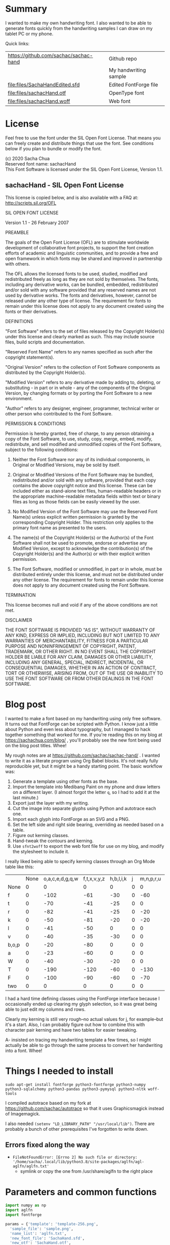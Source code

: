 #+PROPERTY: header-args python  :noweb yes :dir "/home/sacha/code/font/files" :exports both

* Summary

I wanted to make my own handwriting font. I also wanted to be able to
generate fonts quickly from the handwriting samples I can draw on my
tablet PC or my phone.

Quick links:

| https://github.com/sachac/sachac-hand | Github repo           |
| [[file:files/sample.png]]                 | My handwriting sample |
| [[file:files/SachaHandEdited.sfd]]        | Edited FontForge file |
| [[file:files/sachacHand.otf]]             | OpenType font         |
| [[file:files/sachacHand.woff]]            | Web font              |

* License

Feel free to use the font under the SIL Open Font License. That means
you can freely create and distribute things that use the font. See
conditions below if you plan to bundle or modify the font.

(c) 2020 Sacha Chua \\
Reserved font name: sachacHand \\
This Font Software is licensed under the SIL Open Font License, Version 1.1. \\

** sachacHand - SIL Open Font License

This license is copied below, and is also available with a FAQ at: http://scripts.sil.org/OFL


SIL OPEN FONT LICENSE

Version 1.1 - 26 February 2007


PREAMBLE

The goals of the Open Font License (OFL) are to stimulate worldwide
development of collaborative font projects, to support the font creation
efforts of academic and linguistic communities, and to provide a free and
open framework in which fonts may be shared and improved in partnership
with others.

The OFL allows the licensed fonts to be used, studied, modified and
redistributed freely as long as they are not sold by themselves. The
fonts, including any derivative works, can be bundled, embedded,
redistributed and/or sold with any software provided that any reserved
names are not used by derivative works. The fonts and derivatives,
however, cannot be released under any other type of license. The
requirement for fonts to remain under this license does not apply
to any document created using the fonts or their derivatives.


DEFINITIONS

"Font Software" refers to the set of files released by the Copyright
Holder(s) under this license and clearly marked as such. This may
include source files, build scripts and documentation.

"Reserved Font Name" refers to any names specified as such after the
copyright statement(s).

"Original Version" refers to the collection of Font Software components as
distributed by the Copyright Holder(s).

"Modified Version" refers to any derivative made by adding to, deleting,
or substituting - in part or in whole - any of the components of the
Original Version, by changing formats or by porting the Font Software to a
new environment.

"Author" refers to any designer, engineer, programmer, technical
writer or other person who contributed to the Font Software.


PERMISSION & CONDITIONS

Permission is hereby granted, free of charge, to any person obtaining
a copy of the Font Software, to use, study, copy, merge, embed, modify,
redistribute, and sell modified and unmodified copies of the Font
Software, subject to the following conditions:

1. Neither the Font Software nor any of its individual components, in Original or Modified Versions, may be sold by itself.

2. Original or Modified Versions of the Font Software may be bundled, redistributed and/or sold with any software, provided that each copy contains the above copyright notice and this license. These can be included either as stand-alone text files, human-readable headers or in the appropriate machine-readable metadata fields within text or binary files as long as those fields can be easily viewed by the user.

3. No Modified Version of the Font Software may use the Reserved Font Name(s) unless explicit written permission is granted by the corresponding Copyright Holder. This restriction only applies to the primary font name as presented to the users.

4. The name(s) of the Copyright Holder(s) or the Author(s) of the Font Software shall not be used to promote, endorse or advertise any Modified Version, except to acknowledge the contribution(s) of the Copyright Holder(s) and the Author(s) or with their explicit written permission.

5. The Font Software, modified or unmodified, in part or in whole, must be distributed entirely under this license, and must not be distributed under any other license. The requirement for fonts to remain under this license does not apply to any document created using the Font Software.


TERMINATION

This license becomes null and void if any of the above conditions are
not met.


DISCLAIMER

THE FONT SOFTWARE IS PROVIDED "AS IS", WITHOUT WARRANTY OF ANY KIND,
EXPRESS OR IMPLIED, INCLUDING BUT NOT LIMITED TO ANY WARRANTIES OF
MERCHANTABILITY, FITNESS FOR A PARTICULAR PURPOSE AND NONINFRINGEMENT
OF COPYRIGHT, PATENT, TRADEMARK, OR OTHER RIGHT. IN NO EVENT SHALL THE
COPYRIGHT HOLDER BE LIABLE FOR ANY CLAIM, DAMAGES OR OTHER LIABILITY,
INCLUDING ANY GENERAL, SPECIAL, INDIRECT, INCIDENTAL, OR CONSEQUENTIAL
DAMAGES, WHETHER IN AN ACTION OF CONTRACT, TORT OR OTHERWISE, ARISING
FROM, OUT OF THE USE OR INABILITY TO USE THE FONT SOFTWARE OR FROM
OTHER DEALINGS IN THE FONT SOFTWARE.


* Blog post
  :PROPERTIES:
  :ID:       o2b:cbd413ee-7c20-47da-9cda-666a2909b0d0
  :POST_DATE: [2020-06-05 Fri 00:20]
  :POSTID:   29568
  :BLOG:     sacha
  :END:

I wanted to make a font based on my handwriting using only free
software. It turns out that FontForge can be scripted with Python. I
know just a little about Python and even less about typography, but I
managed to hack together something that worked for me. If you're
reading this on my blog at https://sachachua.com/blog/ , you'll
probably see the new font being used on the blog post titles. Whee!

My rough notes are at
https://github.com/sachac/sachac-hand/ . I wanted
to write it as a literate program using Org Babel blocks. It's not
really fully reproducible yet, but it might be a handy starting point.
The basic workflow was:

1. Generate a template using other fonts as the base.
2. Import the template into Medibang Paint on my phone and draw
   letters on a different layer. (I almost forgot the letter =q=, so I
   had to add it at the last minute.)
3. Export just the layer with my writing.
4. Cut the image into separate glyphs using Python and autotrace each one.
5. Import each glyph into FontForge as an SVG and a PNG.
6. Set the left side and right side bearing, overriding as needed based on a table.
7. Figure out kerning classes. 
8. Hand-tweak the contours and kerning.
9. Use =sfnt2woff= to export the web font file for use on my blog, and modify the stylesheet to include it.

I really liked being able to specify kerning classes through an Org
Mode table like this:

  |       | None | o,a,c,e,d,g,q,w | f,t,x,v,y,z | h,b,l,i,k | j | m,n,p,r,u |    s |    T | zero |
  | None  |    0 |               0 |           0 |         0 | 0 |         0 |    0 |    0 |    0 |
  | f     |    0 |            -102 |         -61 |       -30 | 0 |       -60 |    0 | -120 |  -70 |
  | t     |    0 |             -70 |         -41 |       -25 | 0 |         0 |    0 | -120 |  -10 |
  | r     |    0 |             -82 |         -41 |       -25 | 0 |       -20 |    0 | -120 |   29 |
  | k     |    0 |             -50 |         -81 |       -20 | 0 |       -20 |  -48 | -120 |  -79 |
  | l     |    0 |             -41 |         -50 |         0 | 0 |         0 |    0 | -120 |  -52 |
  | v     |    0 |             -40 |         -35 |       -30 | 0 |         0 |    0 | -120 |   30 |
  | b,o,p |    0 |             -20 |         -80 |         0 | 0 |         0 |    0 | -120 |   43 |
  | a     |    0 |             -23 |         -60 |         0 | 0 |         0 |    0 | -120 |    7 |
  | W     |    0 |             -40 |         -30 |       -20 | 0 |         0 |    0 | -120 |   17 |
  | T     |    0 |            -190 |        -120 |       -60 | 0 |      -130 |    0 |    0 | -188 |
  | F     |    0 |            -100 |         -90 |       -60 | 0 |       -70 | -100 |  -40 | -166 |
  | two   |    0 |               0 |           0 |         0 | 0 |         0 |    0 |    0 |  -53 |

I had a hard time defining classes using the FontForge interface
because I occasionally ended up clearing my glyph selection, so it was
great being able to just edit my columns and rows. 

Clearly my kerning is still very rough--no actual values for j, for
example--but it's a start. Also, I can probably figure out how to
combine this with character pair kerning and have two tables for
easier tweaking.

A- insisted on tracing my handwriting template a few times, so I might
actually be able to go through the same process to convert her
handwriting into a font. Whee!

* Things I needed to install 

=sudo apt-get install fontforge python3-fontforge python3-numpy python3-sqlalchemy python3-pandas python3-pymysql python3-nltk woff-tools=

I compiled autotrace based on my fork at https://github.com/sachac/autotrace so that it uses Graphicsmagick instead of Imagemagick.

I also needed =(setenv "LD_LIBRARY_PATH" "/usr/local/lib")=. There are probably a bunch of other prerequisites I've forgotten to write down.

** Errors fixed along the way

- =FileNotFoundError: [Errno 2] No such file or directory: '/home/sacha/.local/lib/python3.8/site-packages/aglfn/agl-aglfn/aglfn.txt'=
  - symlink or copy the one from /usr/share/aglfn to the right place

* Parameters and common functions

#+NAME: params
#+begin_src python :results none :eval no
import numpy as np
import aglfn
import fontforge

params = {'template': 'template-256.png',
  'sample_file': 'sample.png',
  'name_list': 'aglfn.txt',
  'new_font_file': 'SachaHand.sfd',
  'new_otf': 'SachaHand.otf',
  'new_font_name': 'sachacHand',
  'default_bearing': 40,
  'new_family_name': 'sachacFonts',
  'text_color': 'lightgray',
  'new_full_name': 'sachacHand',
  'glyph_dir': 'glyphs/',
  'output_text': 'ooooooooonnnnnnnnn hhhhhhhooooohhhhhoooohohohoho',
  'output_file': 'output.pdf',
  'letters': 'HOnodpagscebhklftijmnruwvxyzCGABRDLEFIJKMNPQSTUVWXYZ0123456789?:;-–—=!\'’"“”@/\\~_#$%&()*+,.<>[]^`{|}q',
  'direction': 'vertical',
  'rows': 10, 
  'columns': 10, 
  'x_height': 325,
  'em': 1000, 
  'em_width': 1000, 
  'ascent': 800, 
  'descent': 200, 
  'height': 500, 
  'width': 500, 
  'caps': 650,
  'line_width': 3
  }
params['font_size'] = int(params['em'] * 0.88)
params['baseline'] = params['em'] - params['descent']

def transpose_letters(letters, width, height):
  return ''.join(np.reshape(list(letters.ljust(width * height)), (height, width)).transpose().reshape(-1))

def get_letter_matrix(params):
  matrix = np.reshape(list(params['letters'].ljust(params['rows'] * params['columns']))[0:params['rows'] * params['columns']], (params['rows'], params['columns']))
  if params['direction'] == 'vertical':
    matrix = matrix.transpose()
  return matrix

def glyph_filename_base(ch):
  return 'uni%s-%s' % (hex(ord(ch)).replace('0x', '').zfill(4), aglfn.name(ch))

def load_font(params):
  return fontforge.open(params['new_font_file'])

def save_font(font, params):
  font.save(params['new_font_file'])
  font.generate(params['new_otf'])
#+end_src


* Generate guidelines
** Code to make the template

#+NAME: template
#+begin_src python :results none :eval no
from PIL import Image, ImageFont, ImageDraw
<<params>>
#LETTERS = 'abcd'
# Baseline is red
# descent: lightblue
def draw_letter(origin, letter, params):
  draw = params['draw']
  draw.line((origin[0], origin[1], origin[0], origin[1] + params['em']), fill='lightgray', width=params['line_width'])
  draw.line((origin[0], origin[1] + params['ascent'] - params['x_height'], origin[0] + params['em_width'], origin[1] + params['ascent'] - params['x_height']), fill='lightgray', width=params['line_width'])
  draw.line((origin[0], origin[1] + params['ascent'], origin[0] + params['em_width'], origin[1] + params['ascent']), fill='red', width=params['line_width'])
  draw.line((origin[0], origin[1] + params['ascent'] - params['caps'], origin[0] + params['em_width'], origin[1] + params['ascent'] - params['caps']), fill='lightgreen', width=params['line_width'])
  draw.line((origin[0], origin[1], origin[0] + params['em_width'], origin[1]), fill='black', width=params['line_width'])
  width, height = draw.textsize(letter, font=params['font'])
  draw.text((origin[0] + (params['em_width'] - width) / 2, origin[1]), letter, font=params['font'], fill=params['text_color'])

def make_template(params):
  img = Image.new('RGB', (params['columns'] * params['em'], params['rows'] * params['em_width']), 'white')
  params['draw'] = ImageDraw.Draw(img)
  params['font'] = ImageFont.truetype(params['font_name'], params['font_size'])
  matrix = get_letter_matrix(params)
  for r, row in enumerate(matrix):
    for c, ch in enumerate(row):
      draw_letter((c * params['em_width'], r * params['em']), ch, params)
  img.thumbnail((params['columns'] * params['height'], params['columns'] * params['width']))
  img.save(params['template'])
  return params['template']
#+end_src

** Actually make the templates

#+begin_src python :results file
  <<template>>
  make_template({**params, 'font_name': '/home/sacha/.fonts/Romochka.otf', 'template': 'template-romochka.png'}) 
  make_template({**params, 'font_name': '/home/sacha/.fonts/Breip.ttf', 'template': 'template-breip.png'}) 
  # return make_template({**params, 'font_name': '/home/sacha/.fonts/KGPrimaryDots.ttf', 
  # 'letters': 'abcdefghijklmnopqrstuvwxyzABCDEFGHIJKLMNOPQRSTUVWXYZ01234567890?:;-–—=!\'’"“”@/\\~_#$%&()*+,.<>[]^`{|}', 'direction': 'horizontal', 'text_color': 'black',
  # 'template': 'template-kg.png', 'ascent': 675, 'descent': 375, 'caps': 525, 'x_height': 300}) 
  return make_template({**params, 'font_name': '/home/sacha/.fonts/Romochka.otf', 
  'template': 'template-sample.png', 'direction': 'horizontal', 'rows': 4, 'columns': 4, 'height': 100, 'width': 100 }) 
#+end_src

#+RESULTS:
[[file:files/template-sample.png]]

* Cut into glyphs

#+NAME: glyph_filename
#+begin_src python 
#+end_src

#+begin_src python :results output
import os
import libxml2
from PIL import Image, ImageOps
import subprocess
<<params>>
<<glyph_filename>>
im = Image.open(params['sample_file']).convert('1')
letters = params['letters']
if params['direction'] == 'vertical':
  letters = transpose_letters(letters, params['columns'], params['rows'])
matrix = np.reshape(list(letters), (params['rows'], params['columns']))
for r, row in enumerate(matrix):
  top = r * params['height']
  bottom = top + params['height']
  for c, ch in enumerate(row):
    left = c * params['width']
    right = left + params['width']
    small = im.crop((left, top, right, bottom))
    filename = os.path.join(params['glyph_dir'], glyph_filename_base(ch) + '.pbm')
    small.save(filename)
    svg = filename.replace('.pbm', '.svg')
    png = filename.replace('.pbm', '.png')
    small.save(png)
    subprocess.call(['autotrace', '-output-file', svg, filename])
    doc = libxml2.parseFile(svg)
    root = doc.children
    child = root.children
    child.next.unlinkNode()
    doc.saveFile(svg)
#+end_src

#+RESULTS:

* Import SVG outlines into font

#+BEGIN_SRC python :results output
import fontforge
import os
import aglfn
<<params>>
fontforge.loadNamelist(params['name_list'])
font = fontforge.font()
font.em = params['height']
font.encoding = 'UnicodeFull'
font.fontname = params['new_font_name']
font.familyname = params['new_family_name']
font.fullname = params['new_family_name']
cut_letters = params['letters']
if params['direction'] == 'vertical':
  cut_letters = transpose_letters(cut_letters, params['columns'], params['rows'])
for i, ch in enumerate(cut_letters):
  if ch == ' ': continue
  try:
    name = aglfn.name(ch)
    glyph = font.createMappedChar(name)
    base = 'uni%s-%s' % (hex(ord(ch)).replace('0x', '').zfill(4), name)
    svg_filename = os.path.join(params['glyph_dir'], base + '.svg')
    png_filename = os.path.join(params['glyph_dir'], base + '.png')
    glyph.importOutlines(png_filename)
    glyph.importOutlines(svg_filename)
  except:
    print("Error with ", ch)
    pass
font.em = params['em']
font.descent = params['descent']
font.ascent = params['ascent']
save_font(font, params)
#+END_SRC

#+RESULTS:

* Adjust bearings

#+NAME: bearings
|   | Left | Right |
|---+------+-------|
| k |    4 |       |
| r |   22 |       |
| j |  -90 |       |
| s |   24 |       |

#+NAME: set_bearings
#+begin_src python :results output :var bearings=bearings
<<params>>
font = load_font(params)
space = font.createMappedChar(' ')
space.width = int(params['em'] / 5)
for ch in params['letters']:
  if ch == ' ': continue
  try:
    glyph = font.createMappedChar(aglfn.name(ch))
    glyph.left_side_bearing = glyph.right_side_bearing = params['default_bearing'] 
  except:
    print("Error with ", ch)
for row in bearings:
  g = font.createMappedChar(row[0])
  if row[1]:
    g.left_side_bearing = row[1]
  if row[2]:
    g.right_side_bearing = row[2]
save_font(font, params)
#+end_src

#+RESULTS: set_bearings

* Kern the font

Rows are first characters, columns are second characters.

#+NAME: kerning_matrix
  |       | None | o,a,c,e,d,g,q,w | f,t,x,v,y,z | h,b,l,i,k | j | m,n,p,r,u |    s |    T | zero |
  | None  |    0 |               0 |           0 |         0 | 0 |         0 |    0 |    0 |    0 |
  | f     |    0 |            -102 |         -61 |       -30 | 0 |       -60 |    0 | -120 |  -70 |
  | t     |    0 |             -70 |         -41 |       -25 | 0 |         0 |    0 | -120 |  -10 |
  | r     |    0 |             -82 |         -41 |       -25 | 0 |       -20 |    0 | -120 |   29 |
  | k     |    0 |             -50 |         -81 |       -20 | 0 |       -20 |  -48 | -120 |  -79 |
  | l     |    0 |             -41 |         -50 |         0 | 0 |         0 |    0 | -120 |  -52 |
  | v     |    0 |             -40 |         -35 |       -30 | 0 |         0 |    0 | -120 |   30 |
  | b,o,p |    0 |             -20 |         -80 |         0 | 0 |         0 |    0 | -120 |   43 |
  | a     |    0 |             -23 |         -60 |         0 | 0 |         0 |    0 | -120 |    7 |
  | W     |    0 |             -40 |         -30 |       -20 | 0 |         0 |    0 | -120 |   17 |
  | T     |    0 |            -190 |        -120 |       -60 | 0 |      -130 |    0 |    0 | -188 |
  | F     |    0 |            -100 |         -90 |       -60 | 0 |       -70 | -100 |  -40 | -166 |
  | two   |    0 |               0 |           0 |         0 | 0 |         0 |    0 |    0 |  -53 |

#+NAME: kern_classes
#+begin_src python :results output :var kerning=kerning_matrix :session "kern"
  <<params>>
  font = load_font(params)
  try:
    font.removeLookup('kern')
  except:
    print("Starting from scratch")    
  font.addLookup("kern", "gpos_pair", 0, [["kern",[["latn",["dflt"]]]]])
  offsets = np.asarray(kerning)
  classes_right = [None if (x == "" or x == "None") else x.split(",") for x in offsets[0,1:]]
  classes_left = [None if (x == "" or x == "None") else x.split(',') for x in offsets[1:,0]]
  offset_list = [0 if x == "" else int(x) for x in offsets[1:,1:].reshape(-1)]
  print(classes_left)
  print(classes_right)
  print(offset_list)
  font.addKerningClass("kern", "kern-1", classes_left, classes_right, offset_list)
  save_font(font, params)
#+end_src

#+RESULTS: kern_classes
: [None, ['f'], ['t'], ['r'], ['k'], ['l'], ['v'], ['b', 'o', 'p'], ['a'], ['W'], ['T'], ['F'], ['two']]
: [None, ['o', 'a', 'c', 'e', 'd', 'g', 'q', 'w'], ['f', 't', 'x', 'v', 'y', 'z'], ['h', 'b', 'l', 'i', 'k'], ['j'], ['m', 'n', 'p', 'r', 'u'], ['s'], ['T'], ['zero']]
: [0, 0, 0, 0, 0, 0, 0, 0, 0, 0, -102, -61, -30, 0, -60, 0, -120, -70, 0, -70, -41, -25, 0, 0, 0, -120, -10, 0, -82, -41, -25, 0, -20, 0, -120, 29, 0, -50, -81, -20, 0, -20, -48, -120, -79, 0, -41, -50, 0, 0, 0, 0, -120, -52, 0, -40, -35, -30, 0, 0, 0, -120, 30, 0, -20, -80, 0, 0, 0, 0, -120, 43, 0, -23, -60, 0, 0, 0, 0, -120, 7, 0, -40, -30, -20, 0, 0, 0, -120, 17, 0, -190, -120, -60, 0, -130, 0, 0, -188, 0, -100, -90, -60, 0, -70, -100, -40, -166, 0, 0, 0, 0, 0, 0, 0, 0, -53]

* Display sample text

#+NAME: sample
#+begin_src python :results file :var filename="check" :var text="Hello world" :var size=70 :var font_file="" :var bg="white" :var fg="black"
from PIL import Image, ImageFont, ImageDraw
import os
import hashlib
<<params>>
if font_file == "":
  font_file = params['new_otf']
font = ImageFont.truetype(font_file, size)
font_size = font.getsize(text)
img = Image.new('LA', (font_size[0] + 20, font_size[1] + 20), bg)
draw = ImageDraw.Draw(img)
draw.text((10, 10), text, fg, font)
if os.path.isdir(filename):
  filename = os.path.join(filename, hashlib.md5(text.encode()).hexdigest() + '.png')
img.save(filename)
return filename
#+end_src

#+RESULTS: sample
[[file:files/check/3e25960a79dbc69b674cd4ec67a72c62.png]]

#+CALL: sample(text="hhhhhoooohhhhhoooohooo")
#+RESULTS:
[[file:files/check/df63774e9861483fab011918259a0101.png]]

* Test the font

[[file:files/test.html]]

#+begin_src html :tangle "files/test.html"
<html>
  <head>
    <style>
     @font-face { font-family: 'SachaHand'; src: url('SachaHand.otf') format('opentype'); }
     body { font-family: 'SachaHand', Alegreya; font-size: 30pt }
    </style>
  </head>
  <body>
    nnnnnaaannnnbbbbnn
    This is a test
    ohohohohohoho
    Emacs News 2020-04-05
    The quick brown fox jumps over the lazy dog.

nnaannnnabnnnnacnnnnadnnnnaennnnafnnnnagnnnnahnnnn
ainnnnajnnnnaknnnnalnnnnamnnnnannnnnaonnnnapnnnnaq
nnnnarnnnnasnnnnatnnnnaunnnnavnnnnawnnnnaxnnnnaynn
nnaznnnnbannnnbbnnnnbcnnnnbdnnnnbennnnbfnnnnbgnnnn
bhnnnnbinnnnbjnnnnbknnnnblnnnnbmnnnnbnnnnnbonnnnbp
nnnnbqnnnnbrnnnnbsnnnnbtnnnnbunnnnbvnnnnbwnnnnbxnn
nnbynnnnbznnnncannnncbnnnnccnnnncdnnnncennnncfnnnn
cgnnnnchnnnncinnnncjnnnncknnnnclnnnncmnnnncnnnnnco
nnnncpnnnncqnnnncrnnnncsnnnnctnnnncunnnncvnnnncwnn
nncxnnnncynnnncznnnndannnndbnnnndcnnnnddnnnndennnn
dfnnnndgnnnndhnnnndinnnndjnnnndknnnndlnnnndmnnnndn
nnnndonnnndpnnnndqnnnndrnnnndsnnnndtnnnndunnnndvnn
nndwnnnndxnnnndynnnndznnnneannnnebnnnnecnnnnednnnn
eennnnefnnnnegnnnnehnnnneinnnnejnnnneknnnnelnnnnem
nnnnennnnneonnnnepnnnneqnnnnernnnnesnnnnetnnnneunn
nnevnnnnewnnnnexnnnneynnnneznnnnfannnnfbnnnnfcnnnn
fdnnnnfennnnffnnnnfgnnnnfhnnnnfinnnnfjnnnnfknnnnfl
nnnnfmnnnnfnnnnnfonnnnfpnnnnfqnnnnfrnnnnfsnnnnftnn
nnfunnnnfvnnnnfwnnnnfxnnnnfynnnnfznnnngannnngbnnnn
gcnnnngdnnnngennnngfnnnnggnnnnghnnnnginnnngjnnnngk
nnnnglnnnngmnnnngnnnnngonnnngpnnnngqnnnngrnnnngsnn
nngtnnnngunnnngvnnnngwnnnngxnnnngynnnngznnnnhannnn
hbnnnnhcnnnnhdnnnnhennnnhfnnnnhgnnnnhhnnnnhinnnnhj
nnnnhknnnnhlnnnnhmnnnnhnnnnnhonnnnhpnnnnhqnnnnhrnn
nnhsnnnnhtnnnnhunnnnhvnnnnhwnnnnhxnnnnhynnnnhznnnn
iannnnibnnnnicnnnnidnnnniennnnifnnnnignnnnihnnnnii
nnnnijnnnniknnnnilnnnnimnnnninnnnnionnnnipnnnniqnn
nnirnnnnisnnnnitnnnniunnnnivnnnniwnnnnixnnnniynnnn
iznnnnjannnnjbnnnnjcnnnnjdnnnnjennnnjfnnnnjgnnnnjh
nnnnjinnnnjjnnnnjknnnnjlnnnnjmnnnnjnnnnnjonnnnjpnn
nnjqnnnnjrnnnnjsnnnnjtnnnnjunnnnjvnnnnjwnnnnjxnnnn
jynnnnjznnnnkannnnkbnnnnkcnnnnkdnnnnkennnnkfnnnnkg
nnnnkhnnnnkinnnnkjnnnnkknnnnklnnnnkmnnnnknnnnnkonn
nnkpnnnnkqnnnnkrnnnnksnnnnktnnnnkunnnnkvnnnnkwnnnn
kxnnnnkynnnnkznnnnlannnnlbnnnnlcnnnnldnnnnlennnnlf
nnnnlgnnnnlhnnnnlinnnnljnnnnlknnnnllnnnnlmnnnnlnnn
nnlonnnnlpnnnnlqnnnnlrnnnnlsnnnnltnnnnlunnnnlvnnnn
lwnnnnlxnnnnlynnnnlznnnnmannnnmbnnnnmcnnnnmdnnnnme
nnnnmfnnnnmgnnnnmhnnnnminnnnmjnnnnmknnnnmlnnnnmmnn
nnmnnnnnmonnnnmpnnnnmqnnnnmrnnnnmsnnnnmtnnnnmunnnn
mvnnnnmwnnnnmxnnnnmynnnnmznnnnnannnnnbnnnnncnnnnnd
nnnnnennnnnfnnnnngnnnnnhnnnnninnnnnjnnnnnknnnnnlnn
nnnmnnnnnnnnnnnonnnnnpnnnnnqnnnnnrnnnnnsnnnnntnnnn
nunnnnnvnnnnnwnnnnnxnnnnnynnnnnznnnnoannnnobnnnnoc
nnnnodnnnnoennnnofnnnnognnnnohnnnnoinnnnojnnnnoknn
nnolnnnnomnnnnonnnnnoonnnnopnnnnoqnnnnornnnnosnnnn
otnnnnounnnnovnnnnownnnnoxnnnnoynnnnoznnnnpannnnpb
nnnnpcnnnnpdnnnnpennnnpfnnnnpgnnnnphnnnnpinnnnpjnn
nnpknnnnplnnnnpmnnnnpnnnnnponnnnppnnnnpqnnnnprnnnn
psnnnnptnnnnpunnnnpvnnnnpwnnnnpxnnnnpynnnnpznnnnqa
nnnnqbnnnnqcnnnnqdnnnnqennnnqfnnnnqgnnnnqhnnnnqinn
nnqjnnnnqknnnnqlnnnnqmnnnnqnnnnnqonnnnqpnnnnqqnnnn
qrnnnnqsnnnnqtnnnnqunnnnqvnnnnqwnnnnqxnnnnqynnnnqz
nnnnrannnnrbnnnnrcnnnnrdnnnnrennnnrfnnnnrgnnnnrhnn
nnrinnnnrjnnnnrknnnnrlnnnnrmnnnnrnnnnnronnnnrpnnnn
rqnnnnrrnnnnrsnnnnrtnnnnrunnnnrvnnnnrwnnnnrxnnnnry
nnnnrznnnnsannnnsbnnnnscnnnnsdnnnnsennnnsfnnnnsgnn
nnshnnnnsinnnnsjnnnnsknnnnslnnnnsmnnnnsnnnnnsonnnn
spnnnnsqnnnnsrnnnnssnnnnstnnnnsunnnnsvnnnnswnnnnsx
nnnnsynnnnsznnnntannnntbnnnntcnnnntdnnnntennnntfnn
nntgnnnnthnnnntinnnntjnnnntknnnntlnnnntmnnnntnnnnn
tonnnntpnnnntqnnnntrnnnntsnnnnttnnnntunnnntvnnnntw
nnnntxnnnntynnnntznnnnuannnnubnnnnucnnnnudnnnnuenn
nnufnnnnugnnnnuhnnnnuinnnnujnnnnuknnnnulnnnnumnnnn
unnnnnuonnnnupnnnnuqnnnnurnnnnusnnnnutnnnnuunnnnuv
nnnnuwnnnnuxnnnnuynnnnuznnnnvannnnvbnnnnvcnnnnvdnn
nnvennnnvfnnnnvgnnnnvhnnnnvinnnnvjnnnnvknnnnvlnnnn
vmnnnnvnnnnnvonnnnvpnnnnvqnnnnvrnnnnvsnnnnvtnnnnvu
nnnnvvnnnnvwnnnnvxnnnnvynnnnvznnnnwannnnwbnnnnwcnn
nnwdnnnnwennnnwfnnnnwgnnnnwhnnnnwinnnnwjnnnnwknnnn
wlnnnnwmnnnnwnnnnnwonnnnwpnnnnwqnnnnwrnnnnwsnnnnwt
nnnnwunnnnwvnnnnwwnnnnwxnnnnwynnnnwznnnnxannnnxbnn
nnxcnnnnxdnnnnxennnnxfnnnnxgnnnnxhnnnnxinnnnxjnnnn
xknnnnxlnnnnxmnnnnxnnnnnxonnnnxpnnnnxqnnnnxrnnnnxs
nnnnxtnnnnxunnnnxvnnnnxwnnnnxxnnnnxynnnnxznnnnyann
nnybnnnnycnnnnydnnnnyennnnyfnnnnygnnnnyhnnnnyinnnn
yjnnnnyknnnnylnnnnymnnnnynnnnnyonnnnypnnnnyqnnnnyr
nnnnysnnnnytnnnnyunnnnyvnnnnywnnnnyxnnnnyynnnnyznn
nnzannnnzbnnnnzcnnnnzdnnnnzennnnzfnnnnzgnnnnzhnnnn
zinnnnzjnnnnzknnnnzlnnnnzmnnnnznnnnnzonnnnzpnnnnzq
nnnnzrnnnnzsnnnnztnnnnzunnnnzvnnnnzwnnnnzxnnnnzynn
nnzznn
#+end_src

Test string from http://www.ninastoessinger.com/stringmaker/index.php

* And then a lot of hand-hacking of the contours later, I have a font!

[[file:files/sachacHand.otf]]
[[file:files/sachacHand.woff]]
[[file:files/SachaHandEdited.sfd]]

* Ideas
** TODO Copy glyphs from hand-edited font
** TODO Alternate glyphs
** TODO Ligatures
** TODO Accents
* Extra stuff
:PROPERTIES:
:header-args: :eval no
:END:
** Figure out what glyphs I want based on my blog headings

 #+NAME: connect-to-db
 #+begin_src python :eval no
 from dotenv import load_dotenv
 from sqlalchemy import create_engine
 import os
 import pandas as pd
 import pymysql
 load_dotenv(dotenv_path="/home/sacha/code/docker/blog/.env", verbose=True)

 sqlEngine       = create_engine('mysql+pymysql://' + os.getenv('PYTHON_DB'), pool_recycle=3600)
 dbConnection    = sqlEngine.connect()
 #+end_src

** Check glyphs

#+begin_src python :results table
<<connect-to-db>>
df           = pd.read_sql("select post_title from wp_posts WHERE post_type='post' AND post_status='publish'", dbConnection);
# Debugging
#q = df[~df['post_title'].str.match('^[A-Za-z0-9\? "\'(),\-:\.\*;/@\!\[\]=_&\?\$\+#^{}\~]+$')]
#print(q)
from collections import Counter
df['filtered'] = df.post_title.str.replace('[A-Za-z0-9\? "\'(),\-:\.\*;/@\!\[\]=_&\?\$\+#^{}\~]+', '')
#print(df['filtered'].apply(list).sum())
res = Counter(df.filtered.apply(list).sum())
return res.most_common()
#+end_src

#+RESULTS:
| Â    | 65 |
| Ã    | 57 |
| ‚    | 39 |
| ƒ    | 33 |
| ’    | 13 |
| £    |  8 |
| \x81 |  4 |
| ¤    |  4 |
| »    |  4 |
| ¦    |  3 |
| ¿    |  3 |
| –    |  3 |
| —    |  2 |
| ¥    |  2 |
| ¨    |  2 |
| €    |  2 |
| ō    |  2 |
| %    |  2 |
| \t   |  1 |
| „    |  1 |
| Ÿ    |  1 |
| Š    |  1 |
| œ    |  1 |
| ¬    |  1 |
| ª    |  1 |
| ž    |  1 |
| <    |  1 |
| >    |  1 |
| ¹    |  1 |
| …    |  1 |
| §    |  1 |
| ¸    |  1 |
| Ž    |  1 |
| ¼    |  1 |
| Œ    |  1 |
| \xa0 |  1 |
| \x8d |  1 |
| †    |  1 |
| «    |  1 |
| ā    |  1 |
| ē    |  1 |
| č    |  1 |

** Look up posts with weird glyphs

#+NAME: check-posts
#+begin_src python :results output :var char="–"
<<connect-to-db>>
df           = pd.read_sql("select id, post_title from wp_posts WHERE post_type='post' AND post_status='publish' AND post_title LIKE %(char)s limit 10;", dbConnection, params={"char": '%' + char + '%'});
print(df)
#+end_src

#+RESULTS: check-posts
:       id                                         post_title
: 0   7059    Wiki organization challenge – thinking out loud
: 1   7330   Setting up my new tablet PC – apps, config, etc.
: 2  22038  Work on the business from the outside, not in ...

** Get frequency of pairs of characters

#+NAME: digrams
#+begin_src python :results value scalar :cache yes
<<connect-to-db>>
df = pd.read_sql("select post_title from wp_posts WHERE post_type='post' AND post_status='publish'", dbConnection);
from collections import Counter
s = df.post_title.apply(list).sum()
res = Counter('{}{}'.format(a, b) for a, b in zip(s, s[1:]))
common = res.most_common(100)
return ''.join([x[0] for x in common])
#+end_src

#+RESULTS[5a3f821b4bbfcb462cebc176c66bcb697c6bf4f2]: digrams
: innge g s  treeron aanesy entit orndthn ee: ted atarr hetont, acstou o fekne rieWe smaalewo 20roea mle w 2itvi e pk rimedietioomchev cly01edlil ve i braisseha Wotdece dcotahih looouticurel laseccssila

** Copy metrics from my edited font

*** Get the glyph bearings

  #+begin_src python :results table
  import fontforge
  import numpy as np
  import pandas as pd
  f = fontforge.open("/home/sacha/code/font/files/SachaHandEdited.sfd")
  return list(map(lambda g: [g.glyphname, g.left_side_bearing, g.right_side_bearing], f.glyphs()))
  #+end_src

  #+RESULTS:
  | a            |               39.0 |                38.0 |
  | b            |               39.0 |   38.59677350874102 |
  | c            | 38.807172523099524 |                39.0 |
  | d            | 38.853036079593494 |   37.70218462414317 |
  | e            |               23.0 |                39.0 |
  | f            |               22.0 |                28.0 |
  | g            |               39.0 |  38.839263397187665 |
  | h            |  42.44897959183673 |  32.244897959183675 |
  | i            |               39.0 |                39.0 |
  | j            |               29.0 |   37.07269908475212 |
  | k            |            38.7232 |                38.0 |
  | l            | 38.849996883261696 |                24.0 |
  | m            |  38.88120540762966 |  61.872974804436524 |
  | n            |  38.41699749411689 |   50.09722712588024 |
  | o            | 38.861850745445174 |   38.36155030599474 |
  | p            |  38.72189349112426 |  38.806185204215126 |
  | q            | 38.635016803781454 |                38.0 |
  | r            | 39.183503419072274 |                39.0 |
  | s            |               39.0 |                38.0 |
  | t            |               39.0 |                39.0 |
  | u            |  38.68004732178092 |   38.39916483580083 |
  | v            |               39.0 |                39.0 |
  | w            |   38.5881853639986 |   38.21114561800016 |
  | x            |               39.0 |                39.0 |
  | y            |              -25.0 |   36.43496760281849 |
  | z            |               39.0 |                39.0 |
  | A            |  39.38789400666183 |                39.0 |
  | B            |               39.0 |   37.98737993209943 |
  | C            |  39.16280761404536 |                38.0 |
  | D            |               39.0 |   39.51459156482764 |
  | E            |               39.0 |                39.0 |
  | F            |               39.0 |                38.0 |
  | G            |               39.0 |  38.966489765633526 |
  | H            |               39.0 |                38.0 |
  | I            |  38.96694214876033 |               39.25 |
  | J            |               39.0 |  38.464468801750854 |
  | K            |  38.59617220614814 |                38.0 |
  | L            |               39.0 |                38.0 |
  | M            | 38.745166004060955 |                38.0 |
  | N            |  38.73987423309397 |  38.115654115187624 |
  | O            |  38.98891966759004 |   38.81665596263048 |
  | P            | 39.107438016528924 |   38.65155124501666 |
  | Q            |  39.08006855188009 |   38.01570072979803 |
  | R            |               39.0 |                38.0 |
  | S            |               39.0 |   37.81373873377618 |
  | T            |               39.0 |                38.0 |
  | U            |              38.75 |   37.93218925782895 |
  | V            |  38.64979175001243 |                38.0 |
  | W            |               39.0 |   38.97697312351511 |
  | X            |               39.0 |                39.0 |
  | Y            |   39.2011995420152 |  38.493344292403606 |
  | Z            | 38.920094771357476 |                39.0 |
  | zero         |  39.02557980683008 |     38.934353847767 |
  | one          |               39.0 |   37.86668813070091 |
  | two          |               39.0 |                38.0 |
  | three        |               39.0 |   38.30090715487154 |
  | four         |  38.61480785064145 |                38.0 |
  | five         |               39.0 |  38.759568693514495 |
  | six          |   39.2019689704218 |   38.50115350183796 |
  | seven        |               39.0 |   39.45880036173975 |
  | eight        |  39.30732386691426 |   38.81767097798502 |
  | nine         |  39.04800948718441 |  37.956930045381114 |
  | question     |  39.35264826217293 |   38.26531143335521 |
  | colon        |               38.5 |   38.70624687253556 |
  | semicolon    |               39.0 |   39.27324858612964 |
  | hyphen       |               39.0 |                38.0 |
  | equal        |               39.0 |                38.0 |
  | exclam       | 38.783020821373505 |                39.0 |
  | quotesingle  |               39.0 | -1.7598547334076642 |
  | at           | 39.229928128979466 |                38.0 |
  | slash        |               39.0 |                38.0 |
  | backslash    |               39.0 |                39.0 |
  | quotedbl     |  38.86626375007093 |   37.95034254612182 |
  | asciitilde   |  38.68727157672891 |                38.0 |
  | underscore   |               39.0 |                39.0 |
  | numbersign   |               39.0 |  38.740379553133494 |
  | dollar       |               39.0 |  38.734693877551024 |
  | percent      |    39.200007286174 |   38.10774096287298 |
  | ampersand    |  38.96710425694502 |   38.68428307198798 |
  | parenleft    | 39.286819706621706 |                39.0 |
  | parenright   |               39.0 |   39.05824335912013 |
  | asterisk     |               39.0 |                38.0 |
  | plus         |               39.0 |                38.0 |
  | comma        |  38.96546178699183 |   38.55278640450004 |
  | period       |  38.83875395420776 |   37.87092262792087 |
  | less         |  38.97840529870042 |                39.0 |
  | greater      |               39.0 |   37.69246464578106 |
  | bracketleft  | 38.788380868145794 |                38.0 |
  | bracketright |               39.0 |                39.0 |
  | asciicircum  |               39.0 |                38.0 |
  | grave        |               39.0 |                39.0 |
  | braceleft    |   38.7827057593821 |                39.0 |
  | bar          |               39.0 |  38.406427221172024 |
  | braceright   |               39.0 |  38.206693605650514 |
  | space        |                0.0 |               243.0 |
  
  kern_name = f.gpos_lookups[0]
  lookup_info = f.getLookupInfo(kern_name)
  sub = f.getLookupSubtables(kern_name)
  (classes_left, classes_right, array) = f.getKerningClass(sub[0])
  classes_left = list(map(lambda x: ''.join(x or ('Other')), classes_left))
  classes_right = list(map(lambda x: ''.join(x or ('Other')), classes_right))
  kerning = np.array(array).reshape(len(classes_left), len(classes_right))
  df = pd.DataFrame(data=kerning, index=classes_left, columns=classes_right)
  return [classes_right] + df.reset_index().values.tolist()
  #+end_src

*** Get the kerning information

  #+begin_src python :results output drawer :var font="/home/sacha/code/font/files/SachaHandEdited.sfd" :eval yes
  import fontforge
  import numpy as np
  import pandas as pd
  import orgbabelhelper as ob
  def out(df, **kwargs):
    print(ob.dataframe_to_orgtable(df, **kwargs))
  f = fontforge.open(font)
  kern_name = f.gpos_lookups[0]
  lookup_info = f.getLookupInfo(kern_name)
  sub = f.getLookupSubtables(kern_name)
  for subtable in sub:
    (classes_left, classes_right, array) = f.getKerningClass(subtable)
    classes_left = list(map(lambda x: 'None' if x is None else ','.join(x), classes_left))
    classes_right = list(map(lambda x: 'None' if x is None else ','.join(x), classes_right))
    kerning = np.array(array).reshape(len(classes_left), len(classes_right))
    df = pd.DataFrame(data=kerning, index=classes_left, columns=classes_right)
    out(df)
  #+end_src

  #+RESULTS:
  :results:
  |       | None | o,a,c,e,d,g,q,w | f,t,x,v,y,z | h,b,l,i,k | j | m,n,p,r,u |    s |    T | zero |
  |-------+------+-----------------+-------------+-----------+---+-----------+------+------+------|
  | None  |    0 |               0 |           0 |         0 | 0 |         0 |    0 |    0 |    0 |
  | f     |    0 |            -102 |         -61 |       -30 | 0 |       -60 |    0 | -120 |  -70 |
  | t     |    0 |             -70 |         -41 |       -25 | 0 |         0 |    0 | -120 |  -10 |
  | r     |    0 |             -82 |         -41 |       -25 | 0 |       -20 |    0 | -120 |   29 |
  | k     |    0 |             -50 |         -81 |       -20 | 0 |       -20 |  -48 | -120 |  -79 |
  | l     |    0 |             -41 |         -50 |         0 | 0 |         0 |    0 | -120 |  -52 |
  | v     |    0 |             -40 |         -35 |       -30 | 0 |         0 |    0 | -120 |   30 |
  | b,o,p |    0 |             -20 |         -80 |         0 | 0 |         0 |    0 | -120 |   43 |
  | a     |    0 |             -23 |         -60 |         0 | 0 |         0 |    0 | -120 |    7 |
  | W     |    0 |             -40 |         -30 |       -20 | 0 |         0 |    0 | -120 |   17 |
  | T     |    0 |            -190 |        -120 |       -60 | 0 |      -130 |    0 |    0 | -188 |
  | F     |    0 |            -100 |         -90 |       -60 | 0 |       -70 | -100 |  -40 | -166 |
  | two   |    0 |               0 |           0 |         0 | 0 |         0 |    0 |    0 |  -53 |

  :end:


* Other resources

http://ctan.localhost.net.ar/fonts/amiri/tools/build.py
